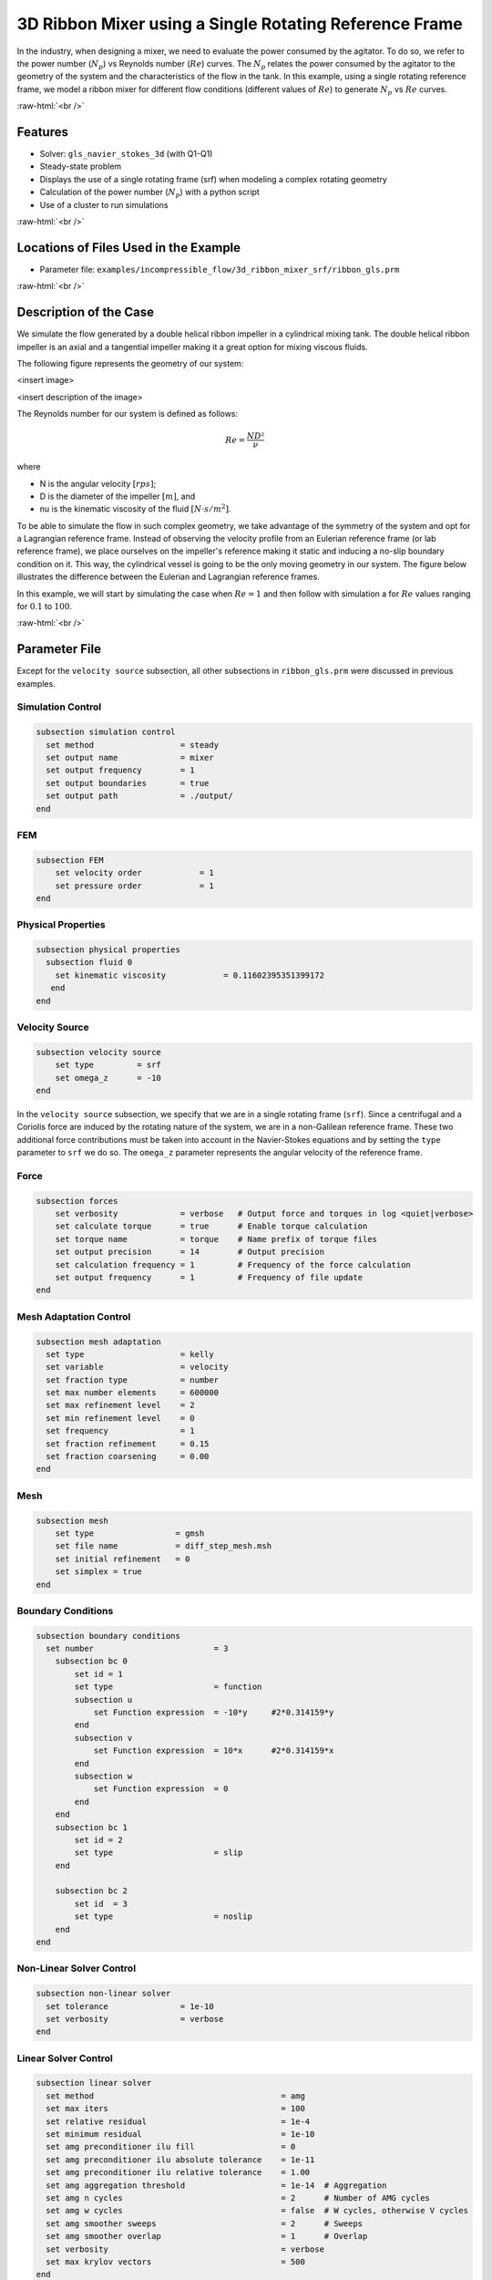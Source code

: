 .. role:: raw-html(raw)
    :format: html

========================================================
3D Ribbon Mixer using a Single Rotating Reference Frame
========================================================

In the industry, when designing a mixer, we need to evaluate the power consumed by the agitator. To do so, we refer to the power number (:math:`N_p`) vs Reynolds number (:math:`Re`) curves. The :math:`N_p` relates the power consumed by the agitator to the geometry of the system and the characteristics of the flow in the tank. In this example, using a single rotating reference frame, we model a ribbon mixer for different flow conditions (different values of :math:`Re`) to generate :math:`N_p` vs :math:`Re` curves.

:raw-html:`<br />`

Features
-------------
- Solver: ``gls_navier_stokes_3d`` (with Q1-Q1)
- Steady-state problem
- Displays the use of a single rotating frame (srf) when modeling a complex rotating geometry
- Calculation of the power number (:math:`N_p`) with a python script
- Use of a cluster to run simulations

:raw-html:`<br />`

Locations of Files Used in the Example
---------------------------------------
- Parameter file: ``examples/incompressible_flow/3d_ribbon_mixer_srf/ribbon_gls.prm``


:raw-html:`<br />`

Description of the Case
-------------------------
We simulate the flow generated by a double helical ribbon impeller in a cylindrical mixing tank. The double helical ribbon impeller is an axial and a tangential impeller making it a great option for mixing viscous fluids.

The following figure represents the geometry of our system:

<insert image>

<insert description of the image>

The Reynolds number for our system is defined as follows:

.. math::
    Re = \frac{ND²}{\nu}

where

- N is the angular velocity :math:`[rps]`;
- D is the diameter of the impeller :math:`[m]`, and
- \nu is the kinematic viscosity of the fluid :math:`[N \cdot s/m^2]`.

To be able to simulate the flow in such complex geometry, we take advantage of the symmetry of the system and opt for a Lagrangian reference frame. Instead of observing the velocity profile from an Eulerian reference frame (or lab reference frame), we place ourselves on the impeller's reference making it static and inducing a no-slip boundary condition on it. This way, the cylindrical vessel is going to be the only moving geometry in our system. The figure below illustrates the difference between the Eulerian and Lagrangian reference frames.

.. image:: images/eulerian_vs_langrangian_reference.jpg
   :alt: Eulerian and Lagrangian reference frames
   :align: center
   :name: Eulerian and Lagrangian reference frames
   :height: 5cm

In this example, we will start by simulating the case when :math:`Re = 1` and then follow with simulation a for :math:`Re` values ranging for :math:`0.1` to :math:`100`.


:raw-html:`<br />`

Parameter File
--------------
Except for the ``velocity source`` subsection, all other subsections in ``ribbon_gls.prm`` were discussed in previous examples.

Simulation Control
~~~~~~~~~~~~~~~~~~~~~~~~~~~

.. code-block:: text

  subsection simulation control
    set method                  = steady
    set output name             = mixer
    set output frequency        = 1
    set output boundaries       = true
    set output path             = ./output/
  end


FEM
~~~~~

.. code-block:: text

    subsection FEM
        set velocity order            = 1
        set pressure order            = 1
    end


Physical Properties
~~~~~~~~~~~~~~~~~~~~~~~~~~~

.. code-block:: text

    subsection physical properties
      subsection fluid 0
        set kinematic viscosity            = 0.11602395351399172
       end
    end

Velocity Source
~~~~~~~~~~~~~~~~~

.. code-block:: text

    subsection velocity source
        set type         = srf
        set omega_z      = -10
    end

In the ``velocity source`` subsection, we specify that we are in a single rotating frame (``srf``). Since a centrifugal and a Coriolis force are induced by the rotating nature of the system, we are in a non-Galilean reference frame. These two additional force contributions must be taken into account in the Navier-Stokes equations and by setting the ``type`` parameter to ``srf`` we do so. The ``omega_z`` parameter represents the angular velocity of the reference frame.


Force
~~~~~~~

.. code-block:: text

    subsection forces
        set verbosity             = verbose   # Output force and torques in log <quiet|verbose>
        set calculate torque      = true      # Enable torque calculation
        set torque name           = torque    # Name prefix of torque files
        set output precision      = 14        # Output precision
        set calculation frequency = 1         # Frequency of the force calculation
        set output frequency      = 1         # Frequency of file update
    end


Mesh Adaptation Control
~~~~~~~~~~~~~~~~~~~~~~~~~~~

.. code-block:: text

    subsection mesh adaptation
      set type                    = kelly
      set variable                = velocity
      set fraction type           = number
      set max number elements     = 600000
      set max refinement level    = 2
      set min refinement level    = 0
      set frequency               = 1
      set fraction refinement     = 0.15
      set fraction coarsening     = 0.00
    end


Mesh
~~~~~~~~~~~~~~~~~~~~~~~~~~~

.. code-block:: text

    subsection mesh
        set type                 = gmsh
        set file name            = diff_step_mesh.msh
        set initial refinement   = 0
        set simplex = true
    end


Boundary Conditions
~~~~~~~~~~~~~~~~~~~~~~~~~~~

.. code-block:: text

    subsection boundary conditions
      set number                         = 3
        subsection bc 0
            set id = 1
            set type                     = function
            subsection u
                set Function expression  = -10*y     #2*0.314159*y
            end
            subsection v
                set Function expression  = 10*x      #2*0.314159*x
            end
            subsection w
                set Function expression  = 0
            end
        end
        subsection bc 1
            set id = 2
            set type                     = slip
        end

        subsection bc 2
            set id  = 3
            set type                     = noslip
        end
    end


Non-Linear Solver Control
~~~~~~~~~~~~~~~~~~~~~~~~~~~

.. code-block:: text

    subsection non-linear solver
      set tolerance               = 1e-10
      set verbosity               = verbose
    end


Linear Solver Control
~~~~~~~~~~~~~~~~~~~~~~~~~~~

.. code-block:: text

    subsection linear solver
      set method                                       = amg
      set max iters                                    = 100
      set relative residual                            = 1e-4
      set minimum residual                             = 1e-10
      set amg preconditioner ilu fill                  = 0
      set amg preconditioner ilu absolute tolerance    = 1e-11
      set amg preconditioner ilu relative tolerance    = 1.00
      set amg aggregation threshold                    = 1e-14  # Aggregation
      set amg n cycles                                 = 2      # Number of AMG cycles
      set amg w cycles                                 = false  # W cycles, otherwise V cycles
      set amg smoother sweeps                          = 2      # Sweeps
      set amg smoother overlap                         = 1      # Overlap
      set verbosity                                    = verbose
      set max krylov vectors                           = 500
    end


:raw-html:`<br />`

Running the Simulation
------------------------------------

Simulating for a Specific Flow Condition (:math:`Re = 1`)
~~~~~~~~~~~~~~~~~~~~~~~~~~~~~~~~~~~~~~~~~~~~~~~~~~~~~~~~~~
Launching the simulation is as simple as specifying the executable name and the parameter file. Assuming that the gls_navier_stokes_3d executable is within your path, the simulation can be launched by typing:

.. code-block:: text

    gls_navier_stokes_3d ribbon_gls.prm

Simulating for
~~~~~~~~~~~~~~~~~~~~~~~~~~~~~~~~~~~~~~~~~~~~~~~~~~


:raw-html:`<br />`

Results
--------


:raw-html:`<br />`

References
-----------

